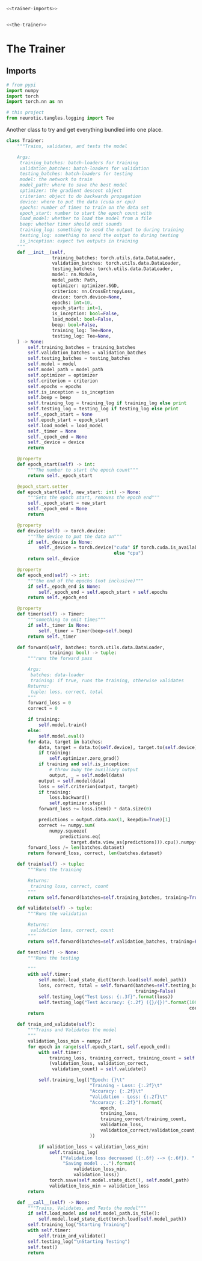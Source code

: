 #+BEGIN_SRC python :tangle trainer.py
<<trainer-imports>>


<<the-trainer>>
#+END_SRC
* The Trainer
** Imports
#+BEGIN_SRC python :noweb-ref trainer-imports
# from pypi
import numpy
import torch
import torch.nn as nn

# this project
from neurotic.tangles.logging import Tee
#+END_SRC
     Another class to try and get everything bundled into one place.
#+BEGIN_SRC python :noweb-ref the-trainer
class Trainer:
    """Trains, validates, and tests the model

    Args:
     training_batches: batch-loaders for training
     validation_batches: batch-loaders for validation
     testing_batches: batch-loaders for testing
     model: the network to train
     model_path: where to save the best model
     optimizer: the gradient descent object
     criterion: object to do backwards propagation
     device: where to put the data (cuda or cpu)
     epochs: number of times to train on the data set
     epoch_start: number to start the epoch count with
     load_model: whether to load the model from a file
     beep: whether timer should emit sounds
     training_log: something to send the output to during training
     testing_log: something to send the output to during testing
     is_inception: expect two outputs in training
    """
    def __init__(self,
                 training_batches: torch.utils.data.DataLoader,
                 validation_batches: torch.utils.data.DataLoader,
                 testing_batches: torch.utils.data.DataLoader,
                 model: nn.Module,
                 model_path: Path,
                 optimizer: optimizer.SGD,
                 criterion: nn.CrossEntropyLoss,
                 device: torch.device=None,
                 epochs: int=10,
                 epoch_start: int=1,
                 is_inception: bool=False,
                 load_model: bool=False,
                 beep: bool=False,
                 training_log: Tee=None,
                 testing_log: Tee=None,
    ) -> None:
        self.training_batches = training_batches
        self.validation_batches = validation_batches
        self.testing_batches = testing_batches
        self.model = model
        self.model_path = model_path
        self.optimizer = optimizer
        self.criterion = criterion
        self.epochs = epochs
        self.is_inception = is_inception
        self.beep = beep
        self.training_log = training_log if training_log else print
        self.testing_log = testing_log if testing_log else print
        self._epoch_start = None
        self.epoch_start = epoch_start
        self.load_model = load_model
        self._timer = None
        self._epoch_end = None
        self._device = device
        return

    @property
    def epoch_start(self) -> int:
        """The number to start the epoch count"""
        return self._epoch_start

    @epoch_start.setter
    def epoch_start(self, new_start: int) -> None:
        """Sets the epoch start, removes the epoch end"""
        self._epoch_start = new_start
        self._epoch_end = None
        return

    @property
    def device(self) -> torch.device:
        """The device to put the data on"""
        if self._device is None:
            self._device = torch.device("cuda" if torch.cuda.is_available()
                                        else "cpu")
        return self._device

    @property
    def epoch_end(self) -> int:
        """the end of the epochs (not inclusive)"""
        if self._epoch_end is None:
            self._epoch_end = self.epoch_start + self.epochs
        return self._epoch_end

    @property
    def timer(self) -> Timer:
        """something to emit times"""
        if self._timer is None:
            self._timer = Timer(beep=self.beep)
        return self._timer

    def forward(self, batches: torch.utils.data.DataLoader,
                training: bool) -> tuple:
        """runs the forward pass

        Args:
         batches: data-loader
         training: if true, runs the training, otherwise validates
        Returns:
         tuple: loss, correct, total
        """
        forward_loss = 0
        correct = 0

        if training:
            self.model.train()
        else:
            self.model.eval()
        for data, target in batches:
            data, target = data.to(self.device), target.to(self.device)
            if training:
                self.optimizer.zero_grad()
            if training and self.is_inception:
                # throw away the auxiliary output
                output, _ = self.model(data)
            output = self.model(data)
            loss = self.criterion(output, target)
            if training:
                loss.backward()
                self.optimizer.step()
            forward_loss += loss.item() * data.size(0)

            predictions = output.data.max(1, keepdim=True)[1]
            correct += numpy.sum(
                numpy.squeeze(
                    predictions.eq(
                        target.data.view_as(predictions))).cpu().numpy())
        forward_loss /= len(batches.dataset)
        return forward_loss, correct, len(batches.dataset)

    def train(self) -> tuple:
        """Runs the training

        Returns:
         training loss, correct, count
        """
        return self.forward(batches=self.training_batches, training=True)

    def validate(self) -> tuple:
        """Runs the validation

        Returns:
         validation loss, correct, count
        """
        return self.forward(batches=self.validation_batches, training=False)

    def test(self) -> None:
        """Runs the testing

        """
        with self.timer:
            self.model.load_state_dict(torch.load(self.model_path))
            loss, correct, total = self.forward(batches=self.testing_batches,
                                                training=False)
            self.testing_log("Test Loss: {:.3f}".format(loss))
            self.testing_log("Test Accuracy: {:.2f} ({}/{})".format(100 * correct/total,
                                                                    correct, total))
        return

    def train_and_validate(self):
        """Trains and Validates the model
        """
        validation_loss_min = numpy.Inf
        for epoch in range(self.epoch_start, self.epoch_end):
            with self.timer:
                training_loss, training_correct, training_count = self.train()
                (validation_loss, validation_correct,
                 validation_count) = self.validate()

            self.training_log(("Epoch: {}\t"
                               "Training - Loss: {:.2f}\t"
                               "Accuracy: {:.2f}\t"
                               "Validation - Loss: {:.2f}\t"
                               "Accuracy: {:.2f}").format(
                                   epoch,
                                   training_loss,
                                   training_correct/training_count,
                                   validation_loss,
                                   validation_correct/validation_count,
                               ))
            
            if validation_loss < validation_loss_min:
                self.training_log(
                    ("Validation loss decreased ({:.6f} --> {:.6f}). "
                     "Saving model ...").format(
                         validation_loss_min,
                         validation_loss))
                torch.save(self.model.state_dict(), self.model_path)
                validation_loss_min = validation_loss
        return

    def __call__(self) -> None:
        """Trains, Validates, and Tests the model"""
        if self.load_model and self.model_path.is_file():
            self.model.load_state_dict(torch.load(self.model_path))
        self.training_log("Starting Training")
        with self.timer:
            self.train_and_validate()
        self.testing_log("\nStarting Testing")
        self.test()
        return
#+END_SRC
